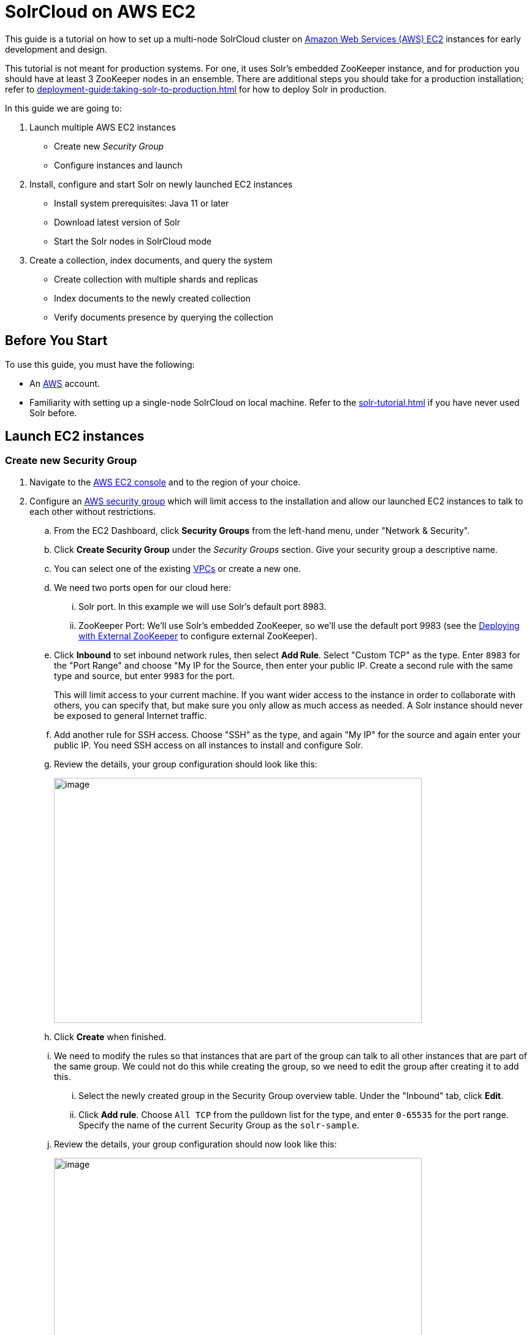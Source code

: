= SolrCloud on AWS EC2
:experimental:
// Licensed to the Apache Software Foundation (ASF) under one
// or more contributor license agreements.  See the NOTICE file
// distributed with this work for additional information
// regarding copyright ownership.  The ASF licenses this file
// to you under the Apache License, Version 2.0 (the
// "License"); you may not use this file except in compliance
// with the License.  You may obtain a copy of the License at
//
//   http://www.apache.org/licenses/LICENSE-2.0
//
// Unless required by applicable law or agreed to in writing,
// software distributed under the License is distributed on an
// "AS IS" BASIS, WITHOUT WARRANTIES OR CONDITIONS OF ANY
// KIND, either express or implied.  See the License for the
// specific language governing permissions and limitations
// under the License.

This guide is a tutorial on how to set up a multi-node SolrCloud cluster on https://aws.amazon.com/ec2[Amazon Web Services (AWS) EC2] instances for early development and design.

This tutorial is not meant for production systems.
For one, it uses Solr's embedded ZooKeeper instance, and for production you should have at least 3 ZooKeeper nodes in an ensemble.
There are additional steps you should take for a production installation; refer to xref:deployment-guide:taking-solr-to-production.adoc[] for how to deploy Solr in production.

In this guide we are going to:

. Launch multiple AWS EC2 instances
* Create new _Security Group_
* Configure instances and launch
. Install, configure and start Solr on newly launched EC2 instances
* Install system prerequisites: Java 11 or later
* Download latest version of Solr
* Start the Solr nodes in SolrCloud mode
. Create a collection, index documents, and query the system
* Create collection with multiple shards and replicas
* Index documents to the newly created collection
* Verify documents presence by querying the collection

== Before You Start
To use this guide, you must have the following:

* An https://aws.amazon.com[AWS] account.
* Familiarity with setting up a single-node SolrCloud on local machine.
Refer to the xref:solr-tutorial.adoc[] if you have never used Solr before.

== Launch EC2 instances

=== Create new Security Group

. Navigate to the https://console.aws.amazon.com/ec2/v2/home[AWS EC2 console] and to the region of your choice.
. Configure an http://docs.aws.amazon.com/AWSEC2/latest/UserGuide/using-network-security.html[AWS security group] which will limit access to the installation and allow our launched EC2 instances to talk to each other without restrictions.
.. From the EC2 Dashboard, click btn:[Security Groups] from the left-hand menu, under "Network & Security".
.. Click btn:[Create Security Group] under the _Security Groups_ section.
 Give your security group a descriptive name.
.. You can select one of the existing https://aws.amazon.com/vpc[VPCs] or create a new one.
.. We need two ports open for our cloud here:
... Solr port.
In this example we will use Solr's default port 8983.
... ZooKeeper Port: We'll use Solr's embedded ZooKeeper, so we'll use the default port 9983 (see the <<Deploying with External ZooKeeper>> to configure external ZooKeeper).
.. Click btn:[Inbound] to set inbound network rules, then select btn:[Add Rule].
Select "Custom TCP" as the type.
Enter `8983` for the "Port Range" and choose "My IP for the Source, then enter your public IP.
Create a second rule with the same type and source, but enter `9983` for the port.
+
This will limit access to your current machine.
If you want wider access to the instance in order to collaborate with others, you can specify that, but make sure you only allow as much access as needed.
A Solr instance should never be exposed to general Internet traffic.
.. Add another rule for SSH access.
Choose "SSH" as the type, and again "My IP" for the source and again enter your public IP.
You need SSH access on all instances to install and configure Solr.
.. Review the details, your group configuration should look like this:
+
image::tutorial-aws/aws-security-create.png[image,width=600,height=400]
.. Click btn:[Create] when finished.
.. We need to modify the rules so that instances that are part of the group can talk to all other instances that are part of the same group.
We could not do this while creating the group, so we need to edit the group after creating it to add this.
... Select the newly created group in the Security Group overview table.
Under the "Inbound" tab, click btn:[Edit].
... Click btn:[Add rule].
Choose `All TCP` from the pulldown list for the type, and enter `0-65535` for the port range.
Specify the name of the current Security Group as the `solr-sample`.
.. Review the details, your group configuration should now look like this:
+
image::tutorial-aws/aws-security-edit.png[image,width=600,height=400]
.. Click btn:[Save] when finished.

=== Configure Instances and Launch

Once the security group is in place, you can choose btn:[Instances] from the left-hand navigation menu.

Under Instances, click btn:[Launch Instance] button and follow the wizard steps:

. Choose your Amazon Machine Image (AMI):
Choose *Amazon Linux AMI, SSD Volume Type* as the AMI.
There are both commercial AMIs and Community based AMIs available, e.g., Amazon Linux AMI (HVM), SSD Volume Type, but this is a nice AMI to use for our purposes.
Click btn:[Select] next to the image you choose.
. The next screen asks you to choose the instance type, *t2.medium* is sufficient.
Choose it from the list, then click btn:[Configure Instance Details].
. Configure the instance.
Enter *2* in the "Number of instances" field.
Make sure the setting for "Auto-assign Public IP" is "Enabled".
. When finished, click btn:[Add Storage].
The default of *8 GB* for size and *General Purpose SSD* for the volume type is sufficient for running this quick start.
Optionally select "Delete on termination" if you know you won't need the data stored in Solr indexes after you terminate the instances.
. When finished, click btn:[Add Tags].
You do not have to add any tags for this quick start, but you can add them if you want.
 . Click btn:[Configure Security Group].
 Choose *Select an existing security group* and select the security group you created earlier: `solr-sample`.
 You should see the expected inbound rules at the bottom of the page.
. Click btn:[Review].
. If everything looks correct, click btn:[Launch].
. Select an existing “private key file” or create a new one and download to your local machine so you will be able to login into the instances via SSH.
+
image::tutorial-aws/aws-key.png[image,width=600,height=400]
. On the instances list, you can watch the states change.
You cannot use the instances until they become *“running”*.


== Install, Configure and Start

. Locate the Public DNS record for the instance by selecting the instance from the list of instances, and log on to each machine one by one.
+
Using SSH, if your AWS identity key file is `aws-key.pem` and the AMI uses `ec2-user` as login user, on each AWS instance, do the following:
+
[,console]
----
$ ssh-add aws-key.pem
$ ssh -A ec2-user@<instance-public-dns>
----
+
. While logged in to each of the AWS EC2 instances, configure Java 11 and download Solr:
+
[,console]
----
# check if the AWS instance already has java installed
$ java -version

# install JDK 11
$ sudo yum install java-11

# configure JDK 11 as the default
$ sudo /usr/sbin/alternatives --config java

# verify that the default java version is now 11
$ java -version
----
+
[,console,subs="attributes"]
----
# download desired version of Solr
$ wget https://archive.apache.org/dist/solr/solr/{solr-full-version}/solr-{solr-full-version}.tgz

# untar the archive
$ tar -zxvf solr-{solr-full-version}.tgz

# configure SOLR_HOME env variable
$ export SOLR_HOME=$PWD/solr-{solr-full-version}

# also add the env variable to .bashrc
$ vim ~/.bashrc
export SOLR_HOME=/home/ec2-user/solr-{solr-full-version}
----

. Resolve the Public DNS to simpler hostnames.
+
Let’s assume the public DNS hostnames and IPv4 addresses of EC2 instances are as follows:

* ec2-101-1-2-3.us-east-2.compute.amazonaws.com: 101.1.2.3 (public), 172.16.2.3 (private)
* ec2-101-4-5-6.us-east-2.compute.amazonaws.com: 101.4.5.6 (public), 172.16.5.6 (private)
+
Edit `/etc/hosts` on each of the instances, and add the following entries:
+
[,console]
----
$ sudo vim /etc/hosts
172.16.2.3 solr-node-1
172.16.5.6 solr-node-2
----

. Configure Solr in running EC2 instances.
+
In this case, one of the machines will host ZooKeeper embedded along with Solr node, say, `ec2-101-1-2-3.us-east-2.compute.amazonaws.com` (aka, `solr-node-1`).
+
See <<Deploying with External ZooKeeper>> for configuring external ZooKeeper.
+
On both machines, edit the `solr.in.sh` script and configure the environment variables that allow
Solr and embedded ZooKeeper to listen on all network interfaces, and not just on 127.0.0.1
+
[,console]
----
$ cd $SOLR_HOME

# uncomment and edit the two variables
# vim bin/solr.in.sh
SOLR_JETTY_HOST="0.0.0.0"
SOLR_ZK_EMBEDDED_HOST="0.0.0.0"
----
+
See xref:deployment-guide:securing-solr.adoc#network-configuration[Network Configuration] for more details.
+
Inside the `ec2-101-1-2-3.us-east-2.compute.amazonaws.com` (`solr-node-1`)
+
[,console]
----
$ cd $SOLR_HOME

# start Solr node on 8983 and ZooKeeper will start on 9983 (8983+1000)
$ bin/solr start -c -p 8983 --host solr-node-1
----
+
On the other node, `ec2-101-4-5-6.us-east-2.compute.amazonaws.com` (`solr-node-2`)
+
[,console]
----
$ cd $SOLR_HOME

# start Solr node on 8983 and connect to ZooKeeper running on first node
$ bin/solr start -c -p 8983 --host solr-node-2 -z solr-node-1:9983
----

. Inspect and Verify.
+
Inspect the Solr nodes state from browser on local machine.
Go to:
+
[source,bash]
----
http://ec2-101-1-2-3.us-east-2.compute.amazonaws.com:8983/solr

http://ec2-101-4-5-6.us-east-2.compute.amazonaws.com:8983/solr
----
+
You should be able to see Solr UI dashboard for both nodes.

== Create Collection, Index and Query

You can refer to the xref:solr-tutorial.adoc[] for an extensive walkthrough on creating collections with multiple shards and replicas, indexing data via different methods and querying documents accordingly.

== Deploying with External ZooKeeper

If you want to configure an external ZooKeeper ensemble to avoid using the embedded single-instance ZooKeeper that runs in the same JVM as the Solr node, you need to make few tweaks in the above listed steps as follows.

* When creating the security group, instead of opening port `9983` for ZooKeeper, you'll open `2181` (or whatever port you are using for ZooKeeper: its default is 2181).
* When configuring the number of instances to launch, choose to open 3 instances instead of 2.
* When modifying the `/etc/hosts` on each machine, add a third line for the 3rd instance and give it a recognizable name:
+
[source,text,subs="verbatim"]
$ sudo vim /etc/hosts
172.16.2.3  solr-node-1
172.16.5.6  solr-node-2
172.16.8.9  zookeeper-node

* You'll need to install ZooKeeper manually, described in the next section.

=== Install ZooKeeper

These steps will help you install and configure a single instance of ZooKeeper on AWS.
This is not sufficient for a production, use, however, where a ZooKeeper ensemble of at least three nodes is recommended.
See the section xref:deployment-guide:zookeeper-ensemble.adoc[] for information about how to change this single-instance into an ensemble.

. Download a stable version of ZooKeeper.
In this example we're using ZooKeeper v{dep-version-zookeeper}.
On the node you're using to host ZooKeeper (`zookeeper-node`), download the package and untar it:
+
[,console,subs="attributes"]
----
# download stable version of ZooKeeper
$ wget https://archive.apache.org/dist/zookeeper/zookeeper-{dep-version-zookeeper}/apache-zookeeper-{dep-version-zookeeper}-bin.tar.gz

# untar the archive
$ tar -zxvf apache-zookeeper-{dep-version-zookeeper}-bin.tar.gz
----
+
Add an environment variable for ZooKeeper's home directory (`ZOO_HOME`) to the `.bashrc` for the user who will be running the process.
The rest of the instructions assume you have set this variable.
Correct the path to the ZooKeeper installation as appropriate if where you put it does not match the below.
+
[source,bash,subs="attributes"]
----
$ export ZOO_HOME=$PWD/apache-zookeeper-{dep-version-zookeeper}-bin

# put the env variable in .bashrc
# vim ~/.bashrc
export ZOO_HOME=/home/ec2-user/apache-zookeeper-{dep-version-zookeeper}-bin
----
. Change directories to `ZOO_HOME`, and create the ZooKeeper configuration by using the template provided by ZooKeeper.
+
[,console]
----
$ cd $ZOO_HOME

# create ZooKeeper config by using zoo_sample.cfg
$ cp conf/zoo_sample.cfg conf/zoo.cfg
----
. Create the ZooKeeper data directory in the filesystem, and edit the `zoo.cfg` file to uncomment the autopurge parameters and define the location of the data directory.
+
[source,bash]
----
# create data dir for ZooKeeper, edit zoo.cfg, uncomment autopurge parameters
$ mkdir data
$ vim conf/zoo.cfg

# -- uncomment --
autopurge.snapRetainCount=3
autopurge.purgeInterval=1

# -- edit --
dataDir=data

# -- add --
4lw.commands.whitelist=mntr,conf,ruok
----
. Start ZooKeeper.
+
[,console]
----
$ cd $ZOO_HOME

# start ZooKeeper, default port: 2181
$ bin/zkServer.sh start
----

. On the first node being used for Solr (`solr-node-1`), start Solr and tell it where to find ZooKeeper.
+
[,console]
----
$ cd $SOLR_HOME

# start Solr node on 8983 and connect to ZooKeeper running on ZooKeeper node
$ bin/solr start -c -p 8983 --host solr-node-1 -z zookeeper-node:2181
----
+
. On the second Solr node (`solr-node-2`), again start Solr and tell it where to find ZooKeeper.
+
[,console]
----
$ cd $SOLR_HOME

# start Solr node on 8983 and connect to ZooKeeper running on ZooKeeper node
$ bin/solr start -c -p 8983 --host solr-node-2 -z zookeeper-node:2181
----

[TIP]
====
As noted earlier, a single ZooKeeper node is not sufficient for a production installation.
See these additional resources for more information about deploying Solr in production, which can be used once you have the EC2 instances up and running:

* xref:deployment-guide:taking-solr-to-production.adoc[]
* xref:deployment-guide:zookeeper-ensemble.adoc[]
====
